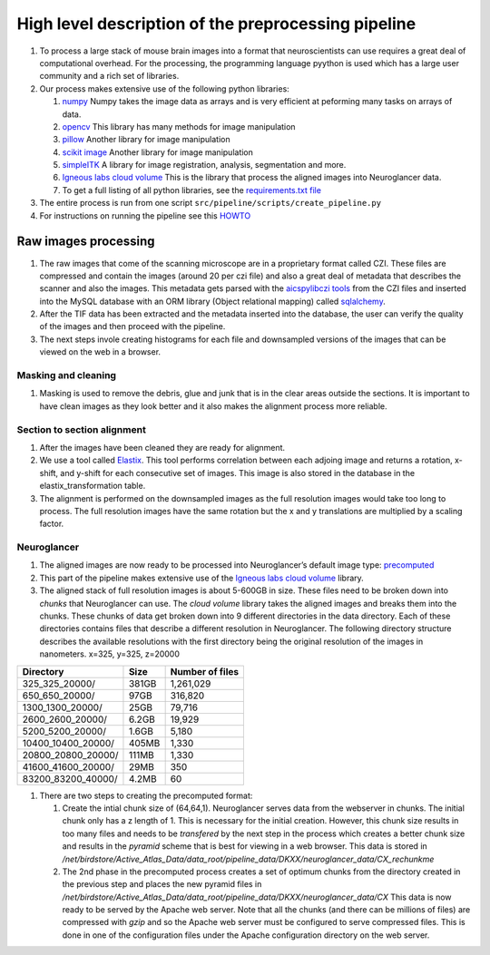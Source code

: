 High level description of the preprocessing pipeline
----------------------------------------------------

1. To process a large stack of mouse brain images into a format that
   neuroscientists can use requires a great deal of computational
   overhead. For the processing, the programming language pyython is
   used which has a large user community and a rich set of libraries.
2. Our process makes extensive use of the following python libraries:

   1. `numpy <https://numpy.org/>`__ Numpy takes the image data as
      arrays and is very efficient at peforming many tasks on arrays of
      data.
   2. `opencv <https://opencv.org/>`__ This library has many methods for
      image manipulation
   3. `pillow <https://python-pillow.org/>`__ Another library for image
      manipulation
   4. `scikit image <https://scikit-image.org/>`__ Another library for
      image manipulation
   5. `simpleITK <https://simpleitk.org/TUTORIAL/>`__ A library for
      image registration, analysis, segmentation and more.
   6. `Igneous labs cloud
      volume <https://github.com/seung-lab/igneous>`__ This is the
      library that process the aligned images into Neuroglancer data.
   7. To get a full listing of all python libraries, see the
      `requirements.txt
      file <https://github.com/ActiveBrainAtlas2/preprocessing-pipeline/blob/master/requirements.txt>`__

3. The entire process is run from one script ``src/pipeline/scripts/create_pipeline.py``
4. For instructions on running the pipeline see this
   `HOWTO <https://github.com/ActiveBrainAtlas2/preprocessing-pipeline/blob/master/docs/user/RUNNING.md>`__

Raw images processing
^^^^^^^^^^^^^^^^^^^^^

1. The raw images that come of the scanning microscope are in a
   proprietary format called CZI. These files are compressed and contain
   the images (around 20 per czi file) and also a great deal of metadata
   that describes the scanner and also the images. This metadata gets
   parsed with the `aicspylibczi
   tools <https://github.com/AllenCellModeling/aicspylibczi>`__ from the CZI
   files and inserted into the MySQL database with an ORM library
   (Object relational mapping) called
   `sqlalchemy <https://www.sqlalchemy.org/>`__.
2. After the TIF data has been extracted and the metadata inserted into
   the database, the user can verify the quality of the images and then
   proceed with the pipeline.
3. The next steps invole creating histograms for each file and
   downsampled versions of the images that can be viewed on the web in a
   browser.

Masking and cleaning
~~~~~~~~~~~~~~~~~~~~

1. Masking is used to remove the debris, glue and junk that is in the clear areas
   outside the sections. It is important to have clean images as they
   look better and it also makes the alignment process more reliable.

Section to section alignment
~~~~~~~~~~~~~~~~~~~~~~~~~~~~

1. After the images have been cleaned they are ready for alignment.
2. We use a tool called `Elastix <https://elastix.lumc.nl/>`__. This
   tool performs correlation between each adjoing image and returns a
   rotation, x-shift, and y-shift for each consecutive set of images.
   This image is also stored in the database in the
   elastix_transformation table.
3. The alignment is performed on the downsampled images as the full
   resolution images would take too long to process. The full resolution
   images have the same rotation but the x and y translations are
   multiplied by a scaling factor.

Neuroglancer
~~~~~~~~~~~~

1. The aligned images are now ready to be processed into Neuroglancer’s
   default image type:
   `precomputed <https://github.com/google/neuroglancer/tree/master/src/neuroglancer/datasource/precomputed>`__
2. This part of the pipeline makes extensive use of the `Igneous labs
   cloud volume <https://github.com/seung-lab/igneous>`__ library.
3. The aligned stack of full resolution images is about 5-600GB in size.
   These files need to be broken down into *chunks* that Neuroglancer
   can use. The *cloud volume* library takes the aligned images and
   breaks them into the chunks. These chunks of data get broken down
   into 9 different directories in the data directory. Each of these
   directories contains files that describe a different resolution in
   Neuroglancer. The following directory structure describes the
   available resolutions with the first directory being the original
   resolution of the images in nanometers. x=325, y=325, z=20000

================== ===== ===============
Directory          Size  Number of files
================== ===== ===============
325_325_20000/     381GB 1,261,029
650_650_20000/     97GB  316,820
1300_1300_20000/   25GB  79,716
2600_2600_20000/   6.2GB 19,929
5200_5200_20000/   1.6GB 5,180
10400_10400_20000/ 405MB 1,330
20800_20800_20000/ 111MB 1,330
41600_41600_20000/ 29MB  350
83200_83200_40000/ 4.2MB 60
================== ===== ===============

1. There are two steps to creating the precomputed format:

   1. Create the intial chunk size of (64,64,1). Neuroglancer serves
      data from the webserver in chunks. The initial chunk only has a z
      length of 1. This is necessary for the initial creation. However,
      this chunk size results in too many files and needs to be
      *transfered* by the next step in the process which creates a
      better chunk size and results in the *pyramid* scheme that is best
      for viewing in a web browser. This data is stored in
      */net/birdstore/Active_Atlas_Data/data_root/pipeline_data/DKXX/neuroglancer_data/CX_rechunkme*
   2. The 2nd phase in the precomputed process creates a set of optimum
      chunks from the directory created in the previous step and places
      the new pyramid files in
      */net/birdstore/Active_Atlas_Data/data_root/pipeline_data/DKXX/neuroglancer_data/CX*
      This data is now ready to be served by the Apache web server. Note
      that all the chunks (and there can be millions of files) are
      compressed with *gzip* and so the Apache web server must be
      configured to serve compressed files. This is done in one of the
      configuration files under the Apache configuration directory on
      the web server.
